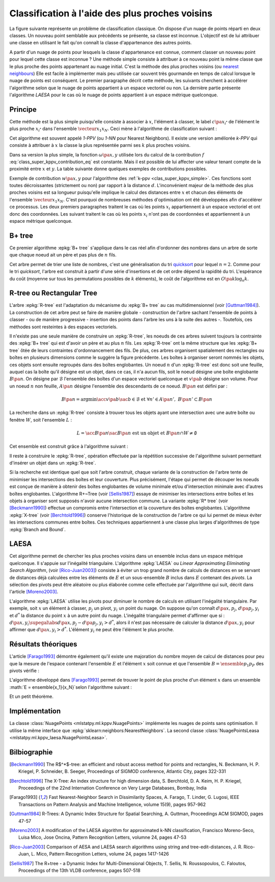 
================================================
Classification à l'aide des plus proches voisins
================================================

.. index:: ppv, knn, plus proches voisins

La figure suivante représente un problème de classification
classique. On dispose d'un nuage de points réparti en deux classes.
Un nouveau point semblable aux précédents se présente, sa classe est
inconnue. L'objectif est de lui attribuer une classe en utilisant
le fait qu'on connaît la classe d'appartenance des autres points.

.. image:: knnimg/classif.png

A partir d'un nuage de points pour lesquels la classe d'appartenance est connue, comment classer
un nouveau point pour lequel cette classe est inconnue ?
Une méthode simple consiste à attribuer à ce nouveau point la même
classe que le plus proche des points appartenant au nuage initial.
C'est la méthode des plus proches voisins
(ou `nearest neighbours <https://en.wikipedia.org/wiki/K-nearest_neighbors_algorithm>`_)
Elle est facile à implémenter mais peu utilisée car souvent très
gourmande en temps de calcul lorsque le nuage de points est conséquent.
Le premier paragraphe décrit cette méthode, les suivants cherchent à
accélérer l'algorithme selon que le nuage de points appartient à un
espace vectoriel ou non. La dernière partie présente l'algorithme
*LAESA* pour le cas où le nuage de points appartient à un
espace métrique quelconque.

Principe
========

Cette méthode est la plus simple puisqu'elle consiste à associer
à :math:`x`, l'élément à classer, le label
:math:`c\pa{x_{i^*}}` de l'élément le plus proche
:math:`x_{i^*}` dans l'ensemble :math:`\vecteur{x_1}{x_N}`.
Ceci mène à l'algorithme de classification suivant :

.. index:: 1-PPV

.. mathdef::
    :title: 1-PPV ou plus proche voisin
    :tag: Algorithme
    :lid: clas_super_1ppv_algo

    Soit :math:`X = \vecteur{x_1}{x_N} \subset E` un ensemble
    d'éléments d'un espace métrique quelconque,
    soit :math:`\vecteur{c\pa{x_1}}{c\pa{x_N}}` les classes
    associées à chacun des éléments de :math:`X`. On note
    :math:`d` la distance définie sur l'espace métrique
    :math:`E`. Soit :math:`x` un élément à classer, on cherche
    à déterminer la classe :math:`\hat{c}(x)` associée à :math:`x`.
    On définit :math:`x_{i^*}` comme étant :

    .. math::

        x_{i^*} = \underset{i \in \intervalle{1}{N}}{\arg \min} \; d\pa{x_i,x}

    Alors :math:`\hat{c}(x) = c\pa{x_i^*}`.

Cet algorithme est souvent appelé *1-PPV*
(ou *1-NN* pour Nearest Neighbors).
Il existe une version améliorée *k-PPV* qui
consiste à attribuer à :math:`x` la classe
la plus représentée parmi ses :math:`k` plus proches voisins.

.. mathdef::
    :title: k-PPV ou k-plus proches voisins
    :tag: Algorithme
    :lid: clas_super_kppv_simple

    Soit :math:`X = \vecteur{x_1}{x_N} \subset E` un ensemble
    d'éléments d'un espace métrique quelconque,
    soit :math:`\vecteur{c\pa{x_1}}{c\pa{x_N}}` les classes
    associées à chacun des éléments de :math:`X`. On note
    :math:`d` la distance définie sur l'espace métrique :math:`E`.
    :math:`\omega\pa{x,y}` est une fonction strictement positive
    mesurant la ressemblance entre :math:`x` et :math:`y`.
    Soit :math:`x` un élément à classer, on cherche à déterminer la
    classe :math:`c(x)` associée à :math:`x`.
    On définit l'ensemble :math:`S^*_k`
    incluant les :math:`k`-plus proches voisins de
    :math:`x`, cet ensemble vérifie :

    .. math::

        card{S^*_k} = 0 \text{ et } \underset{y \in S^*_k}{\max} \; d\pa{y,x}
        \infegal \underset{y \in X - S^*_k}{\min} \; d\pa{y,x}

    On calcule les occurrences :math:`f(i)` de chaque classe
    :math:`i` dans l'ensemble :math:`S^*_k` :

    .. math::
        :label: class_super_kppv_contribution_eq

        f(i) = \sum_{y \in S^*_k} \, \omega\pa{x,y} \, \indicatrice{c(y) = i}

    On assigne alors à :math:`x` la classe :math:`c(x)$ choisie dans l'ensemble :

    .. math::

        \hat{c}(x) \in \underset{i \in \N}{\arg \max} \; f(i)

Dans sa version la plus simple, la fonction :math:`\omega\pa{x,y}`
utilisée lors du calcul de la contribution :math:`f` :eq:`class_super_kppv_contribution_eq`
est constante. Mais il est possible de lui affecter une valeur tenant
compte de la proximité entre :math:`x` et :math:`y`.
La table suivante donne quelques exemples de contributions possibles.

.. list-table::
    :header-rows: 0
    :widths: auto

	* - fonction constante 	
      - :math:`\omega\pa{x,y} = 1`
    * - distance inverse
      - :math:`\omega\pa{x,y} = \frac{1}{1 + d\pa{x,y}}`
    * - noyau								
      - :math:`\omega\pa{x,y} = \exp\pa{ - d^2 \pa{x,y}}`

Exemple de contribution :math:`w\pa{x,y}` pour
l'algorithme des :ref:`k-ppv <clas_super_kppv_simple>`.
Ces fonctions sont toutes décroissantes (strictement ou non)
par rapport à la distance :math:`d`.
L'inconvénient majeur de la méthode des plus proches voisins
est sa longueur puisqu'elle implique le calcul des distances
entre :math:`x` et chacun des éléments de l'ensemble
:math:`\vecteur{x_1}{x_N}`. C'est pourquoi de nombreuses
méthodes d'optimisation ont été développées afin d'accélérer ce
processus. Les deux premiers paragraphes traitent le cas où les
points :math:`x_i` appartiennent à un espace vectoriel et ont donc
des coordonnées. Les suivant traitent le cas où les points :math:`x_i`
n'ont pas de coordonnées et appartiennent à un espace métrique quelconque.

B+ tree
=======

.. index:: B+ tree

Ce premier algorithme :epkg:`B+ tree`
s'applique dans le cas réel afin d'ordonner
des nombres dans un arbre de sorte que chaque noeud ait un
père et pas plus de :math:`n` fils.

.. image:: images/btree.png

.. mathdef::
    :title: B+ tree
    :tag: Définition

    Soit :math:`B_n` un :epkg:`B+ tree`, soit :math:`N` un noeud de :math:`B_n`,
    il contient un vecteur :math:`V\pa{N} = \vecteur{x_1}{x_t}`
    avec :math:`0 \infegal t \infegal n` et :math:`x_1 < ... < x_t`.
    Ce noeud contient aussi exactement :math:`t-1` noeuds fils
    notés :math:`\vecteur{N_1}{N_{t-1}}`. On désigne par :math:`D\pa{N_t}`
    l'ensemble des descendants du noeud :math:`N_t` et
    :math:`G\pa{N_t} = \acc{ V\pa{M} \sac M \in D\pa{N_t}}`.
    Le noeud :math:`N` vérifie :

    .. math::
        :nowrap:

        \begin{eqnarray*}
        && \forall x \in G\pa{N_t}, \; x_{t} \infegal x < x_{t+1} \\
        && \text{avec par convention } x_0 = -\infty \text{ et } x_{t+1} = + \infty
        \end{eqnarray*}
		
.. index:: quicksort
		
Cet arbre permet de trier une liste de nombres, c'est une
généralisation du tri `quicksort <https://fr.wikipedia.org/wiki/Tri_rapide>`_
pour lequel :math:`n=2`. Comme pour le tri *quicksort*, l'arbre est construit
à partir d'une série d'insertions et de cet ordre dépend la rapidité du
tri. L'espérance du coût (moyenne sur tous les permutations possibles de
:math:`k` éléments), le coût de l'algorithme est en :math:`O\pa{k \log_n k}`.

R-tree ou Rectangular Tree
==========================

.. index:: R-tree

L'arbre :epkg:`R-tree` est l'adaptation du mécanisme du :epkg:`B+ tree` au cas multidimensionnel
(voir [Guttman1984]_). La construction de cet arbre peut se faire
de manière globale - construction de l'arbre sachant l'ensemble de points à classer -
ou de manière progressive - insertion des points dans l'arbre les uns à la suite des autres -.
Toutefois, ces méthodes sont resteintes à des espaces vectoriels.

.. figure::

    .. list-table::
        :header-rows: 0
        :widths: auto

        * - .. image:: images/rtree1.png
          - .. image:: images/rtree2.png

    	Illustration d'un :epkg:`R-tree` en deux dimensions,
        figure extraite de [Sellis1987]_, la première image montre des rectangles
        pointillés englobant d'autres rectangles en trait plein. Chaque style de trait correspond
        à un niveau dans le graphe de la seconde image.
    		
Il n'existe pas une seule manière de construire un :epkg:`R-tree`,
les noeuds de ces arbres suivent toujours la contrainte des
:epkg:`B+ tree` qui est d'avoir un père et au plus :math:`n` fils.
Les :epkg:`R-tree` ont la même structure que les :epkg:`B+ tree` ôtée de
leurs contraintes d'ordonnancement des fils. De plus, ces arbres organisent
spatialement des rectangles ou boîtes en plusieurs dimensions comme le suggère la
figure précédente. Les boîtes à organiser seront nommés les objets,
ces objets sont ensuite regroupés dans des boîtes englobantes.
Un noeud :math:`n` d'un :epkg:`R-tree` est donc soit une feuille,
auquel cas la boîte qu'il désigne est un objet, dans ce cas, il n'a
aucun fils, soit le noeud désigne une boîte englobante :math:`B\pa{n}`.
On désigne par :math:`\mathcal{B}` l'ensemble des boîtes d'un espace
vectoriel quelconque et :math:`v\pa{b}` désigne son volume. Pour un
noeud :math:`n` non feuille, :math:`A\pa{n}` désigne l'ensemble
des descendants de ce noeud. :math:`B\pa{n}` est défini par :

.. math::

    B\pa{n} = \arg \min \acc{ v\pa{b} \sac b \in \mathcal{B} \text{ et } \forall n' \in A\pa{n'}, \; B\pa{n'} \subset B\pa{n} }

La recherche dans un :epkg:`R-tree` consiste à trouver tous les objets
ayant une intersection avec une autre boîte ou fenêtre :math:`W`, soit l'ensemble :math:`L` :

.. math::

    L = \acc{ B\pa{n} \sac B\pa{n} \text{ est un objet et } B\pa{n} \cap W \neq \emptyset }

Cet ensemble est construit grâce à l'algorithme suivant :

.. mathdef::
    :title: recherche dans un R-tree
    :tag: Algorithme
    :label: space_metric_algo_r_tree_search

    Les notations sont celles utilisées dans ce paragraphe.
    On désigne par :math:`r` le noeud racine d'un :epkg:`R-tree`.
    Soit :math:`n` un noeud, on désigne par :math:`F\pa{n}`
    l'ensemble des fils de ce noeud.
		
	*initialisation*

    | :math:`L \longleftarrow 0`
	| :math:`N \longleftarrow \acc{r}`

	*itération*
		
	| while :math:`N \neq \emptyset`
    |     for n in :math:`1..N`
    |         if :math:`W \cap B\pa{n} \neq \emptyset`
    |             :math:`N \longleftarrow N \cup F\pa{n}`
    |             if :math:`B\pa{n}` est un objet
    |                 :math:`L \longleftarrow B\pa{n}`
	
	:math:`L` est l'ensemble cherché.

Il reste à construire le :epkg:`R-tree`, opération effectuée
par la répétition successive de l'algorithme suivant
permettant d'insérer un objet dans un :epkg:`R-tree`.

.. mathdef::
    :title: insertion d'un objet dans un R-tree
    :tag: Algorithme
    :label: space_metric_algo_r_tree_insert

    Les notations utilisées sont les mêmes que celles de
    l'algorithme de :ref:`recherche <space_metric_algo_r_tree_search>`.
    On cherche à insérer l'object :math:`E` désigné par son noeud
    feuille :math:`e`. On suppose que l'arbre contient au
    moins un noeud, sa racine :math:`r`. On désigne également
    par :math:`p\pa{n}` le père du noeud :math:`n`. Chaque noeud
    ne peut contenir plus de :math:`s` fils. On désigne par
    :math:`v^*\pa{G} = \min \acc{ P \sac P \in \mathcal{B} \text{ et } \cup_{g \in G} B\pa{g}  \subset P }`.

    *sélection du noeud d'insertion*

    | :math:`n^* \longleftarrow r`
    | tant que :math:`n^*` n'est pas un noeud feuille
    |     On choisit le fils :math:`f` de :math:`n^*`
    |     qui minimise l'accroissement :math:`v_f - v\pa{B\pa{f}}`
    |     du volume avec :math:`v_f` défini par :
    |     :math:`v_f = \min \acc{ v\pa{P} \sac P \in \mathcal{B} \text{ et } B\pa{f} \cup B\pa{e}  \subset P }`
    |     :math:`n^* \longleftarrow f`

    *ajout du noeud*

    Si :math:`p\pa{n^*}` a moins de :math:`s` fils, alors le
    noeud :math:`e` devient le fils de :math:`p\pa{n^*}`
    et :math:`B\pa{p\pa{n^*}}` est mis à jour d'après l'étape précédente.
    L'insertion est terminée. Dans le cas contraire, on sépare découpe le
    noeud :math:`p\pa{n^*}` en deux grâce à l'étape suivante.

    *découpage des noeuds*

    L'objectif est de diviser le groupe :math:`G` composé de
    :math:`s+1` noeuds en deux groupes :math:`G_1` et :math:`G_1`.
    Tout d'abord, on cherche le couple :math:`\pa{n_1,n_2}` qui minimise
    le critère :math:`d = v^*\pa{\acc{n_1,n_2}} - v\pa{B\pa{n_1}} - v\pa{B\pa{n_2}}`
    alors : :math:`G_1 \longleftarrow n_1`, :math:`G_2 \longleftarrow n_2` et
    :math:`G \longleftarrow G - G_1 \cup G_2`

    | tant que :math:`G \neq \emptyset`
    |     On choisit un noeud :math:`n \in G`, on détermine :math:`i^*`
    |     tel que :math:`v\pa{\acc{n} \cup G_i} - v\pa{G_i}$ soit minimal.
    |     :math:`G \longleftarrow G - \acc{n}`
    |     :math:`G_{i^*} \longleftarrow G_{i^*} \cup \acc{n}`

Si la recherche est identique quel que soit l'arbre construit,
chaque variante de la construction de l'arbre tente de minimiser
les intersections des boîtes et leur couverture. Plus précisément,
l'étape qui permet de découper les noeuds est conçue de manière à obtenir
des boîtes englobantes de volume minimale et/ou d'intersection minimale
avec d'autres boîtes englobantes. L'algorithme R+~Tree (voir [Sellis1987]_)
essaye de minimiser les intersections entre boîtes et les objets à
organiser sont supposés n'avoir aucune intersection commune.
La variante :epkg:`R* tree` (voir [Beckmann1990]_) effectue un compromis
entre l'intersection et la couverture des boîtes englobantes.
L'algorithme :epkg:`X-tree` (voir [Berchtold1996]_) conserve
l'historique de la construction de l'arbre ce qui lui
permet de mieux éviter les intersections communes entre boîtes.
Ces techniques appartiennent à une classe plus larges d'algorithmes
de type :epkg:`Branch and Bound`.

LAESA
=====

.. index:: LAESA

Cet algorithme permet de chercher les plus proches voisins
dans un ensemble inclus dans un espace métrique quelconque.
Il s'appuie sur l'inégalité triangulaire. L'algorithme :epkg:`LAESA`
ou *Linear Approximating Eliminating Search Algorithm*,
(voir [Rico-Juan2003]_) consiste à éviter un trop grand nombre
de calculs de distances en se servant de distances déjà calculées
entre les éléments de :math:`E` et un sous-ensemble :math:`B`
inclus dans :math:`E` contenant des *pivots*. La sélection des pivots
peut être aléatoire ou plus élaborée comme celle effectuée par
l'algorithme qui suit, décrit dans l'article [Moreno2003]_.

.. mathdef::
    :title: LAESA : sélection des pivots
    :tag: Algorithme
    :label: space_metric_algo_laesa_pivtos_sel

    Soit :math:`E = \ensemble{y_1}{y_N}` un ensemble de
    points, on cherche à déterminer un sous-ensemble de pivots
    :math:`B = \ensemble{p_1}{p_P} \subset E`.

    *initialisation*

    | :math:`B \longleftarrow y \in E` choisi arbitrairement.

    *calcul de la fonction* :math:`g`

    | for y in :math:`E - B`
    |     :math:`g\pa{y} \longleftarrow 0`
    |     for p in :math:`B`
    |         :math:`g\pa{y} \longleftarrow g\pa{y} + d\pa{y,p}`

    *mise à jour de* :math:`B`

    | Trouver :math:`p^* \in \arg \max \acc { g\pa{p} \sac p \in E - B}`
    | :math:`B \longleftarrow B \cup \acc{ p^*}`
    | Si :math:`card{B} < P`, retour à l'étape précédente sinon fin.

L'algorithme :epkg:`LAESA` utilise les pivots pour diminuer
le nombre de calculs en utilisant l'inégalité triangulaire.
Par exemple, soit :math:`x` un élément à classer, :math:`p_j`
un pivot, :math:`y_i` un point du nuage. On suppose qu'on connaît
:math:`d\pa{x,p_j}`, :math:`d\pa{p_j,y_i}` et :math:`d^*` la distance
du point :math:`x` à un autre point du nuage. L'inégalité triangulaire
permet d'affirmer que si : :math:`d\pa{x,y_i} \supegal \abs{ d\pa{x,p_j} - d\pa{p_j,y_i}} > d^*`,
alors il n'est pas nécessaire de calculer la distance :math:`d\pa{x,y_i}`
pour affirmer que :math:`d\pa{x,y_i} > d^*`. L'élément :math:`y_i`
ne peut être l'élément le plus proche.

.. mathdef::
    :title: LAESA
    :tag: Algorithme
    :label: space_metric_algo_laesa_prime

    Soit :math:`E = \ensemble{y_1}{y_N}` un ensemble de points,
    :math:`B = \ensemble{p_1}{p_P} \subset E`
    un ensemble de pivots inclus dans :math:`E`.
    On cherche à déterminer le voisinage :math:`V\pa{x}` de :math:`x`
    inclus dans :math:`E` vérifiant :

    .. math::

        \forall y \in V\pa{x}, \; d\pa{x,y} \infegal \rho

    On suppose que la matrice
    :math:`M = \pa{m_{ij}}_{ \begin{subarray} 1 \infegal i \infegal P \\ 1 \infegal j \infegal N \end{subarray} }`
    a été calculée préalablement comme suit :

    .. math::

        \forall \pa{i,j}, \; m_{ij} = d\pa{p_i, y_j}

    *initialisation*

    | for i in :math:`1..P`
    |     :math:`d_i \longleftarrow d\pa{x, p_i}`
    | :math:`d^* \longleftarrow  \min \acc{ d_i \sac 1 \infegal i \infegal P }`
    | :math:`d^*` est la distance du point :math:`x` au pivot le plus proche.

    *recherche du plus proche élément*

    | :math:`S \longleftarrow \emptyset`
    | for i in :math:`1..N`
    |     :math:`d' \longleftarrow \max \acc{ \abs{ d_j - m_{ji} } }`
    |     if :math:`d' < d^*`
    |         :math:`d \longleftarrow d\pa{x,y_i}`
    |         if :math:`d' \infegal d^*`
    |             :math:`d^* \longleftarrow d'`
    |             :math:`S \longleftarrow \acc{y_i}`

Résultats théoriques
====================

L'article [Farago1993]_ démontre également qu'il existe une
majoration du nombre moyen de calcul de distances pour peu
que la mesure de l'espace contenant l'ensemble :math:`E`
et l'élément :math:`x` soit connue et que l'ensemble
:math:`B = \ensemble{p_1}{p_P}` des pivots vérifie :

.. math::
    :nowrap:

    \begin{eqnarray*}
    \exists \pa{\alpha,\beta} \in \R^+_* \text{ tels que } && \nonumber\\
    \forall \pa{x,y} \in E^2, \; \forall i\, && \alpha \, d\pa{x,y} \supegal
                    \abs{d\pa{x,p_i} - d\pa{p_i,y}} \label{space_metric_cond_1} \\
    \forall \pa{x,y} \in E^2, && \underset{i}{\max} \; \abs{d\pa{x,p_i} - d\pa{p_i,y}} \supegal
                    \beta \, d\pa{x,y} \label{space_metric_cond_1}
    \end{eqnarray*}

L'algorithme développé dans [Farago1993]_ permet de trouver
le point de plus proche d'un élément :math:`x` dans un
ensemble :math:`E = \ensemble{x_1}{x_N}`selon l'algorithme suivant :

.. mathdef::
    :title: plus proche voisin d'après [Farago1993]_
    :tag: Algorithme
    :label: space_metric_algo_farago

    Soit :math:`E = \ensemble{x_1}{x_N}` et
    :math:`B = \ensemble{p_1}{p_P} \subset E \subset X`.
    Soit :math:`x \in X`, un élément quelconque.
    On suppose que les valeurs :math:`m_{ij} = d\pa{x_i, p_j}`
    ont été préalablement calculées.

    *initialisation*

    On calcule préalablement les coefficients
    :math:`\gamma\pa{x_i}` :

    .. math::

        \forall i \in \ensemble{1}{N}, \; \gamma\pa{x_i} \longleftarrow
        \underset{j \in \ensemble{1}{P} } {\max} \; \abs{ m_{ij} - d\pa{x,p_j} }

    *élaguage*

    On définit :math:`t_0 \longleftarrow \underset{i} {\min} \; \gamma\pa{x_i}`.
    Puis on construit l'ensemble
    :math:`F\pa{x} = \acc{ x_i \in E \sac \gamma\pa{x_i} }\infegal \frac{\alpha}{\beta} \, t_0`.

    *plus proche voisin*

    Le plus proche :math:`x^*` voisin est défini par :
    :math:`x^* \in \arg \min \acc{ d\pa{x,y} \sac y \in F\pa{x}}`.

Et un petit théorème.

.. mathdef::
    :title: [Farago1993]_ 1
    :tag: Théorème
    :label: space_metric_farago_1

    Les notations sont celles de l'algorithme précédent.
    Il retourne le plus proche voisin :math:`x^*` de
    :math:`x` inclus dans :math:`E`.
    Autrement dit, :math:`\forall x \in X, \; x^* \in F\pa{x}`.

.. mathdef::
    :title: [Farago1993]_ 2
    :tag: Théorème
    :label: space_metric_farago_2

    Les notations sont celles du même algorithme.
    On définit une mesure sur l'ensemble :math:`X`,
    :math:`B\pa{x,r}` désigne la boule de centre
    :math:`x` et de rayon :math:`r`,
    :math:`Z \in X` une variable  aléatoire, de plus :

    .. math::

        p\pa{x,r} = P_X \pa{B\pa{x,r}} = \pr{  Z \in B\pa{x,r}}

    On suppose qu'il existe :math:`d > 0` et une fonction :math:`f : X \longrightarrow \R`
    tels que :

    .. math::

        \underset { r \rightarrow 0 } { \lim } \; \frac{ p\pa{x,r} } { r^d } = f\pa{x} > 0

    La convergence doit être uniforme et presque sûre.
    On note également :math:`F_N` le nombre de calculs de
    dissimilarité effectués par l'algorithme
    où :math:`N` est le nombre d'élément de :math:`E`,
    :math:`P` désigne toujours le nombre de pivots, alors :

    .. math::

        \underset{ n \rightarrow \infty } { \lim \sup } \; \esp{F_N} \infegal k + \pa{\frac{\alpha}{\beta}}^{2d}

Implémentation
==============

La classe :class:`NuagePoints <mlstatpy.ml.kppv.NuagePoints>` implémente
les nuages de points sans optimisation. Il utilise la même interface que
:epkg:`sklearn:neighbors:NearestNeighbors`. La second classe
:class:`NuagePointsLeasa <mlstatpy.ml.kppv_laesa.NuagePointsLeasa>`.

.. runpython::
    :showcode:

    import numpy
    from mlstatpy.ml.kppv_laesa import NuagePointsLaesa

    X = numpy.array([[0, 0], [3, 3], [1, 1]])
    nuage = NuagePointsLaesa(2)
    nuage.fit(X)
    dist, indices = nuage.kneighbors(X)
    print("distance", dist)
    print("indices", indices)

Bilbiographie
=============

.. [Beckmann1990] The R$^*$-tree: an efficient and robust access method for points and rectangles,
    N. Beckmann, H. P. Kriegel, P. Schneider, B. Seeger,
    Proceedings of SIGMOD conference, Atlantic City, pages 322-331

.. [Berchtold1996] The X-Tree: An index structure for high dimension data,
    S. Berchtold, D. A. Keim, H. P. Kriegel,
    Proceedings of the 22nd Internation Conference on Very Large Databases, Bombay, India

.. [Farago1993] Fast Nearest-Neighbor Search in Dissimilarity Spaces,
    A. Farago, T. Linder, G. Lugosi,
    IEEE Transactions on Pattern Analysis and Machine Intelligence, volume 15(9), pages 957-962

.. [Guttman1984] R-Trees: A Dynamic Index Structure for Spatial Searching,
    A. Guttman, Proceedings ACM SIGMOD, pages 47-57

.. [Moreno2003] A modification of the LAESA algorithm for approximated k-NN classification,
    Francisco Moreno-Seco, Luisa Mico, Jose Oncina,
    Pattern Recognition Letters, volumne 24, pages 47-53

.. [Rico-Juan2003] Comparison of AESA and LAESA search algorithms using string and tree-edit-distances,
    J. R. Rico-Juan, L. Mico,
    Pattern Recognition Letters, volume 24, pages 1417-1426

.. [Sellis1987] The R+tree - a Dynamic Index for Multi-Dimensional Objects,
    T. Sellis, N. Roussopoulos, C. Faloutos,
    Proceedings of the 13th VLDB conference, pages 507-518
